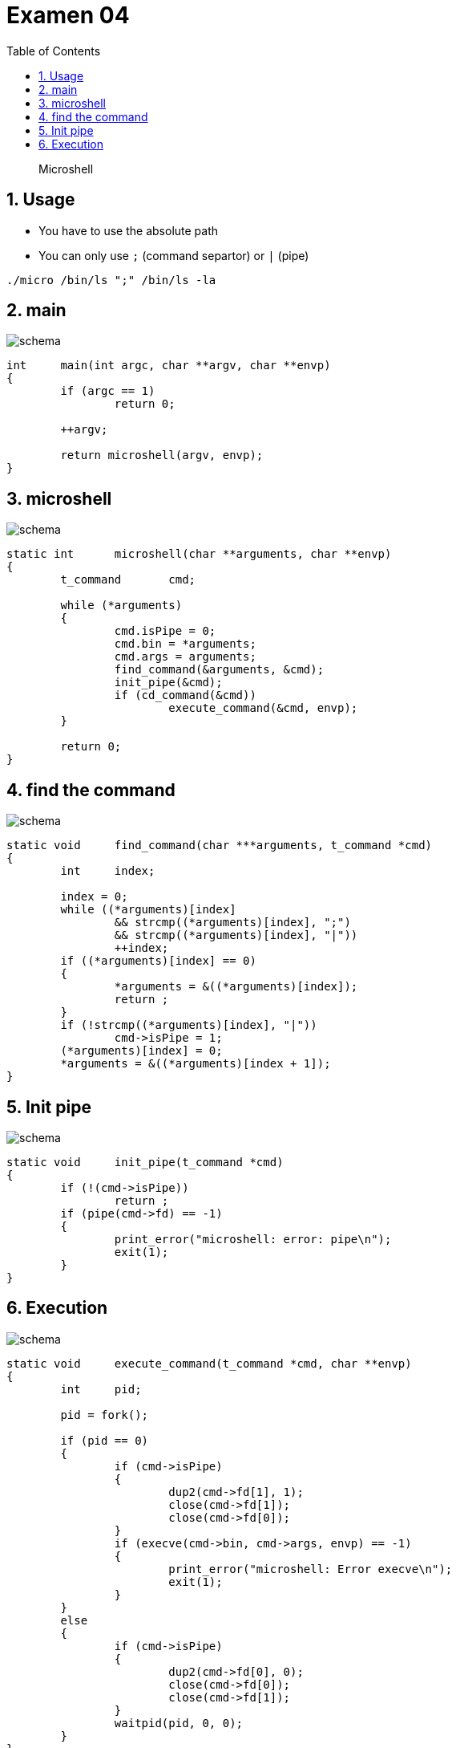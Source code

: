 = Examen 04
:nofooter:
:toc: left
:sectnums:
:source-highlighter: highlight.js
:stylesheet: assets/my-stylesheet.css

____
Microshell
____

== Usage

* You have to use the absolute path
* You can only use `;` (command separtor) or `|` (pipe)

[source,bash]
----
./micro /bin/ls ";" /bin/ls -la
----

== main

image::assets/main.svg[schema]

[source, c]
----
int	main(int argc, char **argv, char **envp)
{
	if (argc == 1)
		return 0;

	++argv;

	return microshell(argv, envp);
}
----

== microshell

image::assets/microshell.svg[schema]

[source, c]
----
static int	microshell(char **arguments, char **envp)
{
	t_command	cmd;

	while (*arguments)
	{
		cmd.isPipe = 0;
		cmd.bin = *arguments;
		cmd.args = arguments;
		find_command(&arguments, &cmd);
		init_pipe(&cmd);
		if (cd_command(&cmd))
			execute_command(&cmd, envp);
	}

	return 0;
}
----

== find the command

image::assets/find-the-command.svg[schema]

[source, c]
----
static void	find_command(char ***arguments, t_command *cmd)
{
	int	index;

	index = 0;
	while ((*arguments)[index]
		&& strcmp((*arguments)[index], ";")
		&& strcmp((*arguments)[index], "|"))
		++index;
	if ((*arguments)[index] == 0)
	{
		*arguments = &((*arguments)[index]);
		return ;
	}
	if (!strcmp((*arguments)[index], "|"))
		cmd->isPipe = 1;
	(*arguments)[index] = 0;
	*arguments = &((*arguments)[index + 1]);
}
----

== Init pipe

image::assets/pipe.svg[schema]

[source, c]
----
static void	init_pipe(t_command *cmd)
{
	if (!(cmd->isPipe))
		return ;
	if (pipe(cmd->fd) == -1)
	{
		print_error("microshell: error: pipe\n");
		exit(1);
	}
}
----

== Execution

image::assets/execution.svg[schema]

[source,c]
----
static void	execute_command(t_command *cmd, char **envp)
{
	int	pid;

	pid = fork();

	if (pid == 0)
	{
		if (cmd->isPipe)
		{
			dup2(cmd->fd[1], 1);
			close(cmd->fd[1]);
			close(cmd->fd[0]);
		}
		if (execve(cmd->bin, cmd->args, envp) == -1)
		{
			print_error("microshell: Error execve\n");
			exit(1);
		}
	}
	else
	{
		if (cmd->isPipe)
		{
			dup2(cmd->fd[0], 0);
			close(cmd->fd[0]);
			close(cmd->fd[1]);
		}
		waitpid(pid, 0, 0);
	}
}
----
